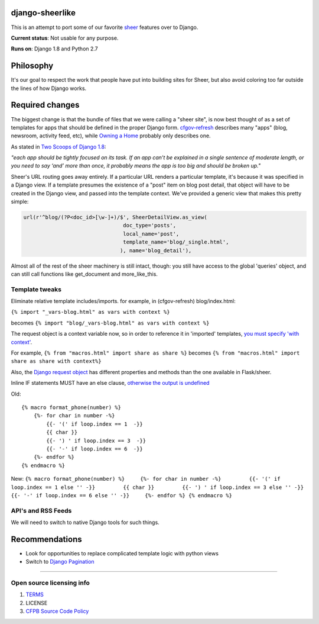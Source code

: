 django-sheerlike
================

This is an attempt to port some of our favorite
`sheer <https://github.com/cfpb/sheer>`__ features over to Django.

**Current status**: Not usable for any purpose.

**Runs on**: Django 1.8 and Python 2.7

Philosophy
==========

It's our goal to respect the work that people have put into building
sites for Sheer, but also avoid coloring too far outside the lines of
how Django works.

Required changes
================

The biggest change is that the bundle of files that we were calling a
"sheer site", is now best thought of as a set of templates for apps that
should be defined in the proper Django form.
`cfgov-refresh <https://github.com/cfpb/cfgov-refresh>`__ describes many
"apps" (blog, newsroom, activity feed, etc), while `Owning a
Home <https://github.com/cfpb/owning-a-home/>`__ probably only describes
one.

As stated in `Two Scoops of Django
1.8 <http://twoscoopspress.org/products/two-scoops-of-django-1-8>`__:

*"each app should be tightly focused on its task. If an app can’t be
explained in a single sentence of moderate length, or you need to say
‘and’ more than once, it probably means the app is too big and should be
broken up."*

Sheer's URL routing goes away entirely. If a particular URL renders a
particular template, it's because it was specified in a Django view. If
a template presumes the existence of a "post" item on blog post detail,
that object will have to be created in the Django view, and passed into
the template context. We've provided a generic view that makes this
pretty simple:

.. code:: python

        url(r'^blog/(?P<doc_id>[\w-]+)/$', SheerDetailView.as_view(
                                        doc_type='posts',
                                        local_name='post',
                                        template_name='blog/_single.html',
                                       ), name='blog_detail'),

Almost all of the rest of the sheer machinery is still intact, though:
you still have access to the global 'queries' object, and can still call
functions like get\_document and more\_like\_this.

Template tweaks
---------------

Eliminate relative template includes/imports. for example, in
(cfgov-refresh) blog/index.html:

``{% import "_vars-blog.html" as vars with context %}``

becomes ``{% import "blog/_vars-blog.html" as vars with context %}``

The request object is a context variable now, so in order to reference
it in 'imported' templates, `you must specify 'with
context' <http://jinja.pocoo.org/docs/dev/templates/#import-context-behavior>`__.

For example, ``{% from "macros.html" import share as share %}`` becomes
``{% from "macros.html" import share as share with context%}``

Also, the `Django request
object <https://docs.djangoproject.com/en/1.8/ref/request-response/#httprequest-objects>`__
has different properties and methods than the one available in
Flask/sheer.

Inline IF statements MUST have an else clause, `otherwise the output is
undefined <http://jinja.pocoo.org/docs/dev/templates/#if-expression>`__

Old:

::

    {% macro format_phone(number) %}
        {%- for char in number -%}
            {{- '(' if loop.index == 1  -}}
            {{ char }}
            {{- ') ' if loop.index == 3  -}}
            {{- '-' if loop.index == 6  -}}
        {%- endfor %}
    {% endmacro %}

New:
``{% macro format_phone(number) %}     {%- for char in number -%}         {{- '(' if loop.index == 1 else '' -}}         {{ char }}         {{- ') ' if loop.index == 3 else '' -}}         {{- '-' if loop.index == 6 else '' -}}     {%- endfor %} {% endmacro %}``

API's and RSS Feeds
-------------------

We will need to switch to native Django tools for such things.

Recommendations
===============

-  Look for opportunities to replace complicated template logic with
   python views
-  Switch to `Django
   Pagination <https://docs.djangoproject.com/en/1.8/topics/pagination/>`__

--------------

Open source licensing info
--------------------------

1. `TERMS <TERMS.md>`__
2. LICENSE
3. `CFPB Source Code
   Policy <https://github.com/cfpb/source-code-policy/>`__


